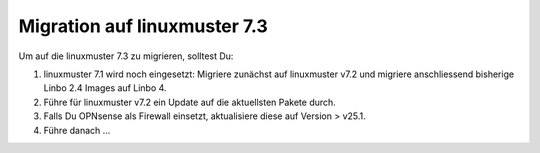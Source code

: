 .. _migration-label:

===============================
 Migration auf linuxmuster 7.3
===============================

.. sectionauthor:: `@cweikl <https://ask.linuxmuster,net/u/cweikl>`_ 


Um auf die linuxmuster 7.3 zu migrieren, solltest Du:

1. linuxmuster 7.1 wird noch eingesetzt: Migriere zunächst auf linuxmuster v7.2 und migriere anschliessend  bisherige Linbo 2.4 Images auf Linbo 4.
2. Führe für linuxmuster v7.2 ein Update auf die aktuellsten Pakete durch.
3. Falls Du OPNsense als Firewall einsetzt, aktualisiere diese auf Version > v25.1.
4. Führe danach ...



